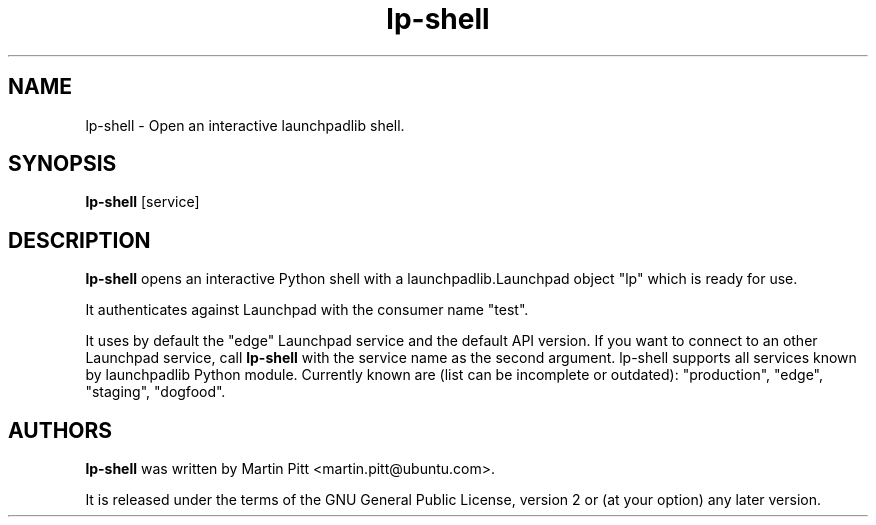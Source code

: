 .TH lp-shell "1" "13 January 2010" "ubuntu-dev-tools"
.SH NAME
lp\-shell \- Open an interactive launchpadlib shell.

.SH SYNOPSIS
.B lp\-shell
[service]

.SH DESCRIPTION
.B lp\-shell
opens an interactive Python shell with a launchpadlib.Launchpad object "lp"
which is ready for use.

It authenticates against Launchpad with the consumer name "test".

It uses by default the "edge" Launchpad service and the default API version.
If you want to connect to an other Launchpad service, call
.B lp\-shell
with the service name as the second argument. lp-shell supports all services
known by launchpadlib Python module.
Currently known are (list can be incomplete or outdated): "production", "edge",
"staging", "dogfood".

.SH AUTHORS
.B lp\-shell
was written by Martin Pitt <martin.pitt@ubuntu.com>.
.PP
It is released under the terms of the GNU General Public License, version 2
or (at your option) any later version.
